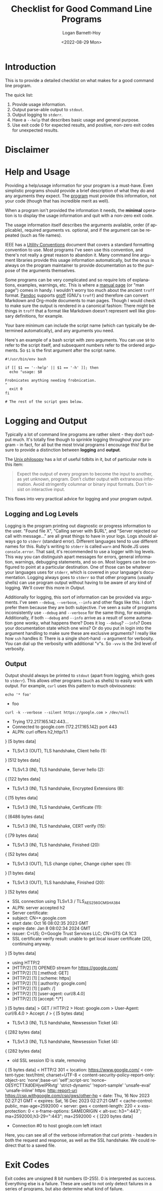 #+title:     Checklist for Good Command Line Programs
#+author:    Logan Barnett-Hoy
#+email:     logustus@gmail.com
#+date:      <2022-08-29 Mon>
#+language:  en
#+file_tags:
#+tags:

* Introduction

This is to provide a detailed checklist on what makes for a good command line
program.

The quick list:

1. Provide usage information.
2. Output parse-able output to =stdout=.
3. Output logging to =stderr=.
4. Have a =--help= that describes basic usage and general purpose.
5. Use exit code 0 for expected results, and positive, non-zero exit codes for
   unexpected results.

* Disclaimer

* Help and Usage

Providing a help/usage information for your program is a must-have. Even
simplistic programs should provide a brief description of what they do and any
arguments they expect. The _program_ must provide this information, not your
code (though that has incredible merit as well).

When a program isn't provided the information it needs, the *minimal* operation
is to display the usage information and quit with a non-zero exit code.

The usage information itself describes the arguments available, order (if
applicable), required arguments vs. optional, and if the argument can be
repeated (such as file names).

IEEE has a [[https://pubs.opengroup.org/onlinepubs/9699919799/basedefs/V1_chap12.html][Utility Conventions]] document that covers a standard formatting
convention to use. Most programs I've seen use this convention, and there's not
really a great reason to abandon it. Many command line argument libraries
provide this usage information automatically, but the onus is always on the
program maintainer to provide documentation as to the purpose of the arguments
themselves.

Some programs can be very complicated and so require lots of explanations,
examples, warnings, etc. This is where a [[https://liw.fi/manpages/][manual page]] (or "man page") comes in
handy. I wouldn't worry too much about the ancient =troff= format. [[https://pandoc.org/][Pandoc]]
supports [[https://www.gnu.org/software/groff/groff.html][groff]] (GNU's =troff=) and therefore can convert Markdown and Org-mode
documents to man pages. Though I would check to make sure the output is rendered
in a canonical fashion: There might be things in =troff= that a format like
Markdown doesn't represent well like glossary definitions, for example.

Your bare minimum can include the script name (which can typically be determined
automatically), and any arguments you need.

Here's an example of a bash script with zero arguments. You can use =$0= to
refer to the script itself, and subsequent numbers refer to the ordered
arguments. So =$1= is the first argument after the script name.

#+begin_src shell :results none
#!/usr/bin/env bash

if [[ $1 == '--help' || $1 == '-h' ]]; then
  echo "usage: $0

Frobnicates anything needing frobnication.
"
  exit 0
fi

# The rest of the script goes below.
#+end_src


* Logging and Output

Typically a lot of command line programs are rather silent - they don't output
much. It's totally fine though to sprinkle logging throughout your program - in
fact, for all but the most trivial programs I encourage this! But be sure to
provide a distinction between *logging* and *output*.

The [[https://en.wikipedia.org/wiki/Unix_philosophy][Unix philosopy]] has a lot of useful tidbits in it, but of particular note is
this item:

#+begin_quote
Expect the output of every program to become the input to another, as yet
unknown, program. Don't clutter output with extraneous information. Avoid
stringently columnar or binary input formats. Don't insist on interactive input.
#+end_quote

This flows into very practical advice for logging and your program output.

** Logging and Log Levels

Logging is the program printing out diagnostic or progress information to the
user. "Found file X", "Calling server with $URL", and "Server rejected our call
with message..." are all great things to have in your logs. Logs should always
go to =stderr= (standard error). Different languages tend to use different names
for this. Ruby's writing to =stderr= is called =warn= and Node.JS uses
=console.error=. That said, it's recommended to use a logger with log levels.
This way you can distinguish apart messages for errors, general information,
warnings, debugging statements, and so on. Most loggers can be configured to
point at a particular destination. One of those can be whatever your languages
uses for =stderr=, which is covered in your language's documentation. Logging
always goes to =stderr= so that other programs (usually shells) can use program
output without having to be aware of any kind of logging. We'll cover this more
in [[Output]].

Additionally for logging, this sort of information can be provided via
arguments. I've seen =--debug=, =--verbose=, =--info= and other flags like this.
I don't prefer them because they are both subjective. I've seen a suite of
programs inconsistently use =--debug= and =--verbose= for the same thing, for
example. Additionally, if both =--debug= and =--info= arrive as a result of some
automation gone wonky, what happens there? Does it log =--debug=? =--info=? Does
your documentation state which one wins? Or do you put in login into the
argument handling to make sure these are exclusive arguments? I really like how
=ssh= handles it: There is a single short-hand =-v= argument for verbosity. You
can dial up the verbosity with additional "v"s. So =-vvv= is the 3rd level of
verbosity.

** Output

Output should always be printed to =stdout= (apart from logging, which goes to
=stderr=). This allows other programs (such as shells) to easily work with
output. For example, =curl= uses this pattern to much obviousness:

 #+begin_src shell :results output drawer scalar
 echo '* foo'
 #+end_src

 #+RESULTS:
 :results:
 * foo
 :end:


 #+begin_src shell :results output drawer
 curl -k --verbose --silent https://google.com > /dev/null
 #+end_src

 #+RESULTS:
 :results:
 *   Trying 172.217.165.142:443...
 * Connected to google.com (172.217.165.142) port 443
 * ALPN: curl offers h2,http/1.1
 } [5 bytes data]
 * TLSv1.3 (OUT), TLS handshake, Client hello (1):
 } [512 bytes data]
 * TLSv1.3 (IN), TLS handshake, Server hello (2):
 { [122 bytes data]
 * TLSv1.3 (IN), TLS handshake, Encrypted Extensions (8):
 { [15 bytes data]
 * TLSv1.3 (IN), TLS handshake, Certificate (11):
 { [6486 bytes data]
 * TLSv1.3 (IN), TLS handshake, CERT verify (15):
 { [79 bytes data]
 * TLSv1.3 (IN), TLS handshake, Finished (20):
 { [52 bytes data]
 * TLSv1.3 (OUT), TLS change cipher, Change cipher spec (1):
 } [1 bytes data]
 * TLSv1.3 (OUT), TLS handshake, Finished (20):
 } [52 bytes data]
 * SSL connection using TLSv1.3 / TLS_AES_256_GCM_SHA384
 * ALPN: server accepted h2
 * Server certificate:
 *  subject: CN=*.google.com
 *  start date: Oct 16 08:02:35 2023 GMT
 *  expire date: Jan  8 08:02:34 2024 GMT
 *  issuer: C=US; O=Google Trust Services LLC; CN=GTS CA 1C3
 *  SSL certificate verify result: unable to get local issuer certificate (20), continuing anyway.
 } [5 bytes data]
 * using HTTP/2
 * [HTTP/2] [1] OPENED stream for https://google.com/
 * [HTTP/2] [1] [:method: GET]
 * [HTTP/2] [1] [:scheme: https]
 * [HTTP/2] [1] [:authority: google.com]
 * [HTTP/2] [1] [:path: /]
 * [HTTP/2] [1] [user-agent: curl/8.4.0]
 * [HTTP/2] [1] [accept: */*]
 } [5 bytes data]
 > GET / HTTP/2
 > Host: google.com
 > User-Agent: curl/8.4.0
 > Accept: */*
 > 
 { [5 bytes data]
 * TLSv1.3 (IN), TLS handshake, Newsession Ticket (4):
 { [282 bytes data]
 * TLSv1.3 (IN), TLS handshake, Newsession Ticket (4):
 { [282 bytes data]
 * old SSL session ID is stale, removing
 { [5 bytes data]
 < HTTP/2 301 
 < location: https://www.google.com/
 < content-type: text/html; charset=UTF-8
 < content-security-policy-report-only: object-src 'none';base-uri 'self';script-src 'nonce--OE5YCTTXd0EHjveIPRvtg' 'strict-dynamic' 'report-sample' 'unsafe-eval' 'unsafe-inline' https: http:;report-uri https://csp.withgoogle.com/csp/gws/other-hp
 < date: Thu, 16 Nov 2023 02:27:21 GMT
 < expires: Sat, 16 Dec 2023 02:27:21 GMT
 < cache-control: public, max-age=2592000
 < server: gws
 < content-length: 220
 < x-xss-protection: 0
 < x-frame-options: SAMEORIGIN
 < alt-svc: h3=":443"; ma=2592000,h3-29=":443"; ma=2592000
 < 
 { [220 bytes data]
 * Connection #0 to host google.com left intact
 :end:

Here, you can see all of the verbose information that curl prints - headers in
both the request and response, as well as the SSL handshake. We could redirect
that to a saved file.


* Exit Codes

Exit codes are unsigned 8 bit numbers (0-255). 0 is interpreted as success.
Everything else is a failure. These are used to not only detect failures in a
series of programs, but also determine what kind of failure.

#+begin_src shell :results output :prologue exec 2>&1 :epilogue "true"
nosuchcommand # Run a fake command to create a failure.
#+end_src

#+RESULTS:
: bash: line 2: nosuchcommand: command not found

By default, shells will keep running commands regardless of failure. This can
have poor consequences.

#+begin_src shell :results output :prologue exec 2>&1 :epilogue "true"
create-report-now-please my-report.rpt # Fake command. Will fail.
# my-report.rpt was never created by the time we get here. Since there are no
# reports, this publish-all-reports command could omit any errors since there
# are no reports found to publish, or perhaps it found some reports, but just
# not "my-report.rpt".
publish-all-reports
#+end_src

** Standard Exit Codes :archive:

I need to vet this before publishing it.

There are some standards for exit codes as well.  The advanced Bash guide covers
[[https://tldp.org/LDP/abs/html/exitcodes.html][exit codes of reserved meaning in Bash]].  This is not quite the same as a
standard for which all outcomes could be cataloged.  Instead this gives us some
predictable outcome.

While I have found many to find this kind of thing archaic.  It's not terribly
different from how the vaunted HTTP standard works.  [[https://developer.mozilla.org/en-US/docs/Web/HTTP/Status][HTTP codes]] rain [[https://http.cat][cats]] and
[[https://http.dog][dogs]] from the standard.
